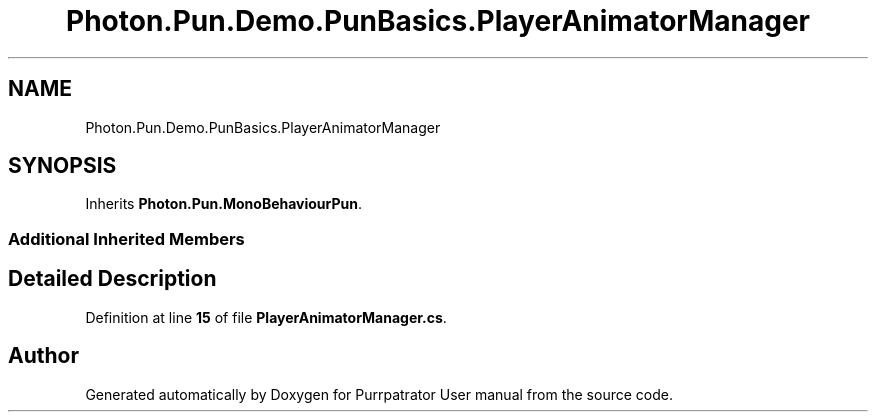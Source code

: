 .TH "Photon.Pun.Demo.PunBasics.PlayerAnimatorManager" 3 "Mon Apr 18 2022" "Purrpatrator User manual" \" -*- nroff -*-
.ad l
.nh
.SH NAME
Photon.Pun.Demo.PunBasics.PlayerAnimatorManager
.SH SYNOPSIS
.br
.PP
.PP
Inherits \fBPhoton\&.Pun\&.MonoBehaviourPun\fP\&.
.SS "Additional Inherited Members"
.SH "Detailed Description"
.PP 
Definition at line \fB15\fP of file \fBPlayerAnimatorManager\&.cs\fP\&.

.SH "Author"
.PP 
Generated automatically by Doxygen for Purrpatrator User manual from the source code\&.

